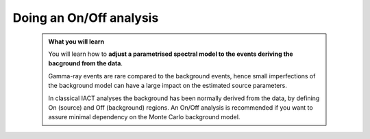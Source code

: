 .. _start_onoff:

Doing an On/Off analysis
--------------------------

  .. admonition:: What you will learn

     You will learn how to **adjust a parametrised spectral model to
     the events deriving the bacground from the data**.

     Gamma-ray events are rare compared to the background events,
     hence small imperfections of the background model can have a
     large impact on the estimated source parameters.

     In classical IACT analyses the background has been normally
     derived from the data, by defining On (source) and Off
     (background) regions. An On/Off analysis is recommended if you
     want to assure minimal dependency on the Monte Carlo background model.

